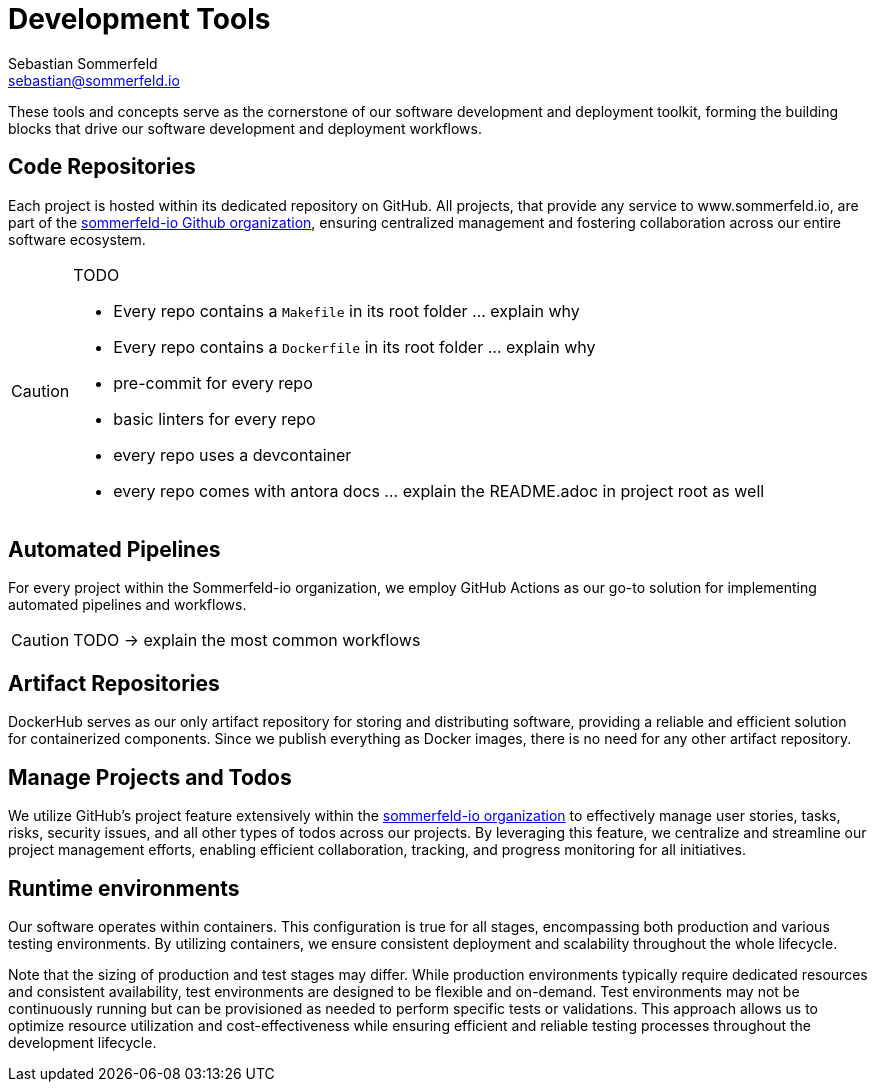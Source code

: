 = Development Tools
Sebastian Sommerfeld <sebastian@sommerfeld.io>

These tools and concepts serve as the cornerstone of our software development and deployment toolkit, forming the building blocks that drive our software development and deployment workflows.

== Code Repositories
Each project is hosted within its dedicated repository on GitHub. All projects, that provide any service to www.sommerfeld.io, are part of the link:https://github.com/sommerfeld-io[sommerfeld-io Github organization], ensuring centralized management and fostering collaboration across our entire software ecosystem.

[CAUTION]
====
.TODO
* Every repo contains a `Makefile` in its root folder ... explain why
* Every repo contains a `Dockerfile` in its root folder ... explain why
* pre-commit for every repo
* basic linters for every repo
* every repo uses a devcontainer
* every repo comes with antora docs ... explain the README.adoc in project root as well
====

== Automated Pipelines
For every project within the Sommerfeld-io organization, we employ GitHub Actions as our go-to solution for implementing automated pipelines and workflows.

CAUTION: TODO -> explain the most common workflows

== Artifact Repositories
DockerHub serves as our only artifact repository for storing and distributing software, providing a reliable and efficient solution for containerized components. Since we publish everything as Docker images, there is no need for any other artifact repository.

== Manage Projects and Todos
We utilize GitHub's project feature extensively within the link:https://github.com/sommerfeld-io[sommerfeld-io organization] to effectively manage user stories, tasks, risks, security issues, and all other types of todos across our projects. By leveraging this feature, we centralize and streamline our project management efforts, enabling efficient collaboration, tracking, and progress monitoring for all initiatives.

== Runtime environments
Our software operates within containers. This configuration is true for all stages, encompassing both production and various testing environments. By utilizing containers, we ensure consistent deployment and scalability throughout the whole lifecycle.

Note that the sizing of production and test stages may differ. While production environments typically require dedicated resources and consistent availability, test environments are designed to be flexible and on-demand. Test environments may not be continuously running but can be provisioned as needed to perform specific tests or validations. This approach allows us to optimize resource utilization and cost-effectiveness while ensuring efficient and reliable testing processes throughout the development lifecycle.
